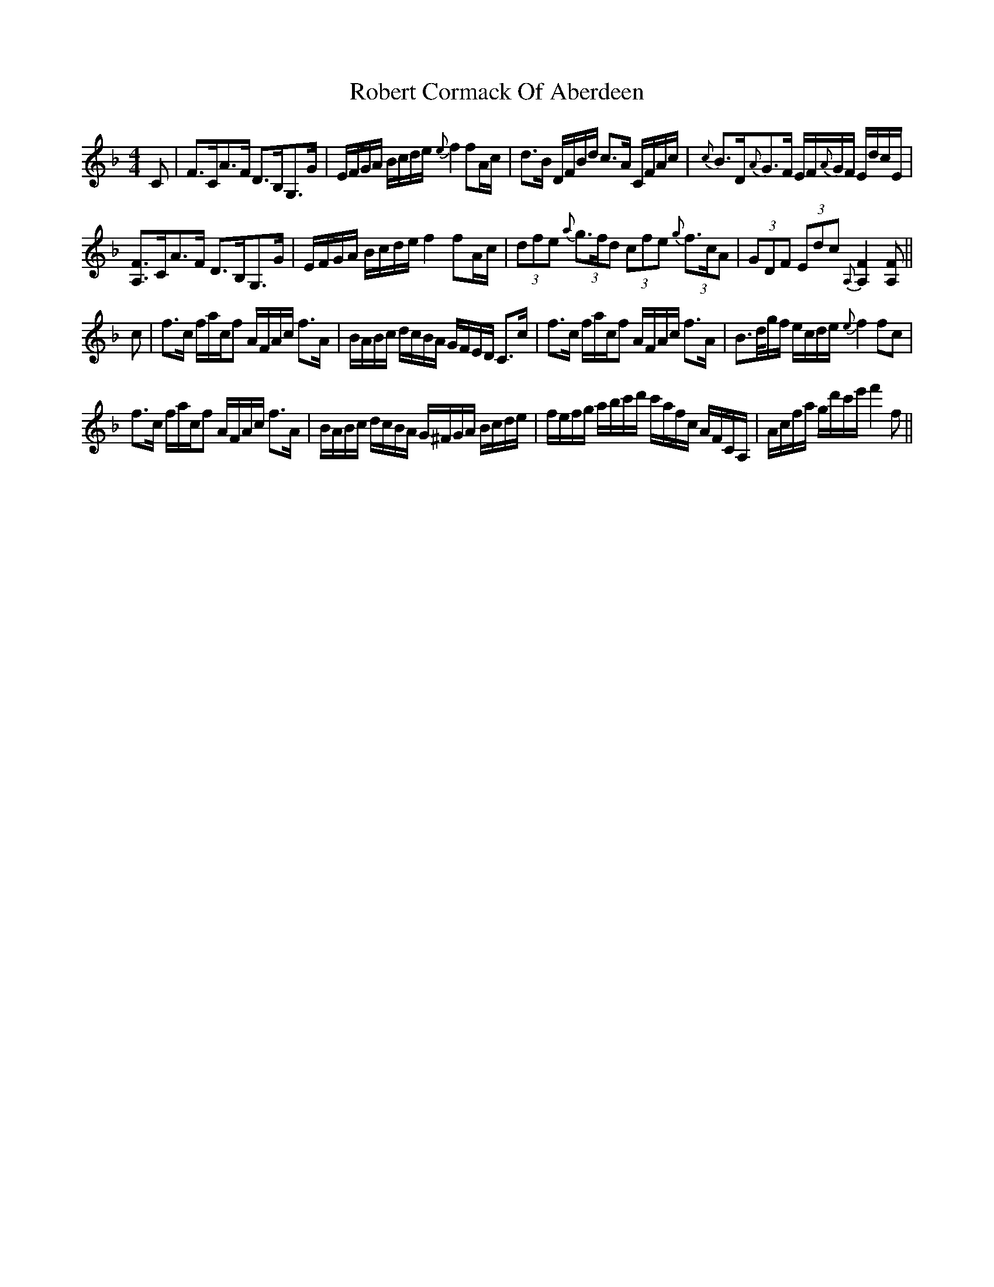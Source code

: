 X: 34871
T: Robert Cormack Of Aberdeen
R: strathspey
M: 4/4
K: Fmajor
C|F>CA>F D>B,G,>G|E/F/G/A/ B/c/d/e/ {e}f2fA/c/|d>B D/F/B/d/ c>A C/F/A/c/|{c}B>D{A}G>F E/F/{A}G/F/ E/d/c/E/|
[A,F]>CA>F D>B,G,>G|E/F/G/A/ B/c/d/e/ f2fA/c/|(3dfe {a}(3g>fd (3cfe {g}(3f>cA|(3GDF (3Edc {A,}[A,2F2] [A,F]||
c|f>c f/a/c/f A/F/A/c/ f>A|B/A/B/c/ d/c/B/A/ G/F/E/D/ C>c|f>c f/a/c/f A/F/A/c/ f>A|B>d/g/f/ e/c/d/e/ {e}f2 fc|
f>c f/a/c/f A/F/A/c/ f>A|B/A/B/c/ d/c/B/A/ G/^F/G/A/ B/c/d/e/|f/e/f/g/ a/b/c'/d'/ c'/a/f/c/ A/F/C/A,/|A/c/f/a/ g/d'/c'/e'/ f'2f||

